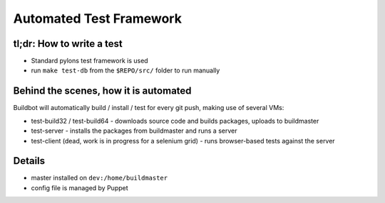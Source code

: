 Automated Test Framework
========================

tl;dr: How to write a test
~~~~~~~~~~~~~~~~~~~~~~~~~~
- Standard pylons test framework is used
- run ``make test-db`` from the ``$REPO/src/`` folder to run manually


Behind the scenes, how it is automated
~~~~~~~~~~~~~~~~~~~~~~~~~~~~~~~~~~~~~~
Buildbot will automatically build / install / test for every git push, making use of several VMs:

- test-build32 / test-build64
  - downloads source code and builds packages, uploads to buildmaster
- test-server
  - installs the packages from buildmaster and runs a server
- test-client (dead, work is in progress for a selenium grid)
  - runs browser-based tests against the server

Details
~~~~~~~
- master installed on ``dev:/home/buildmaster``
- config file is managed by Puppet
